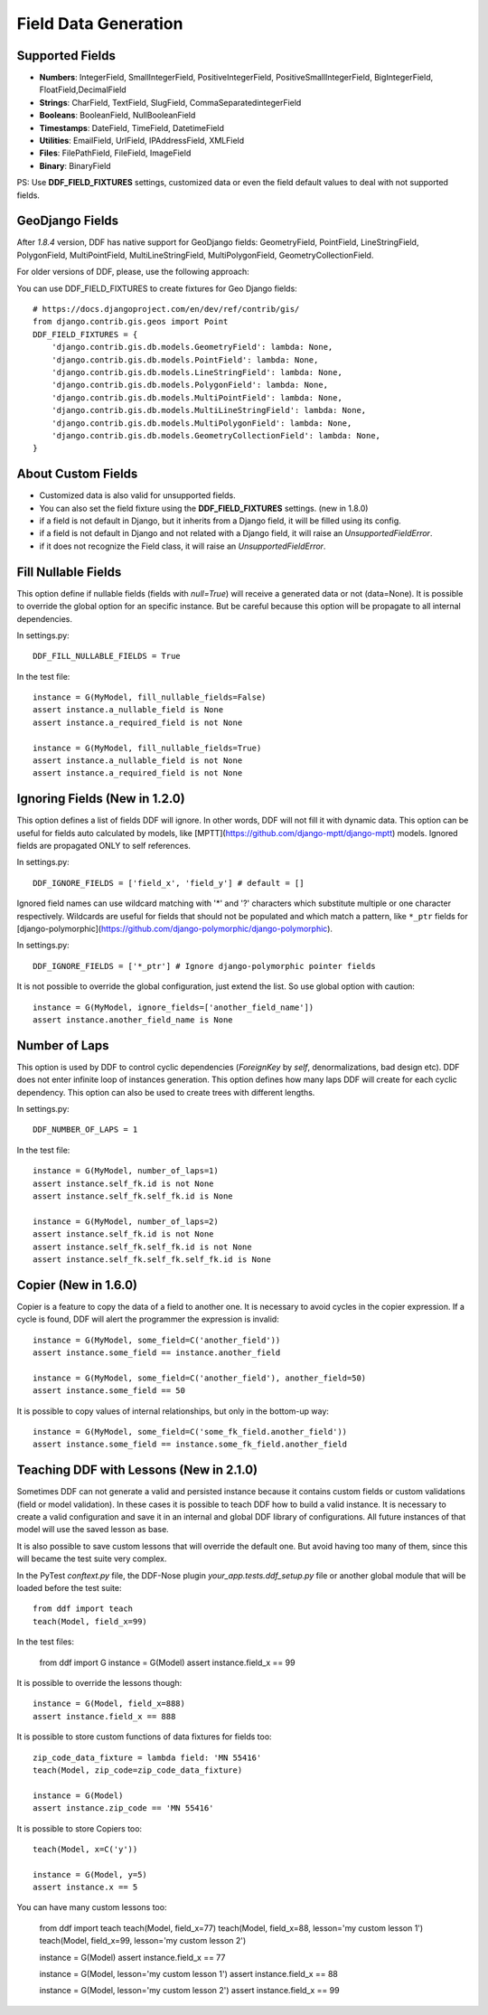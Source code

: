 .. _data:

Field Data Generation
*******************************************************************************

Supported Fields
===============================================================================

* **Numbers**: IntegerField, SmallIntegerField, PositiveIntegerField, PositiveSmallIntegerField, BigIntegerField, FloatField,DecimalField

* **Strings**: CharField, TextField, SlugField, CommaSeparatedintegerField

* **Booleans**: BooleanField, NullBooleanField

* **Timestamps**: DateField, TimeField, DatetimeField

* **Utilities**: EmailField, UrlField, IPAddressField, XMLField

* **Files**: FilePathField, FileField, ImageField

* **Binary**: BinaryField

PS: Use **DDF_FIELD_FIXTURES** settings, customized data or even the field default values to deal with not supported fields.


GeoDjango Fields
===============================================================================

After `1.8.4` version, DDF has native support for GeoDjango fields: GeometryField, PointField, LineStringField, PolygonField, MultiPointField, MultiLineStringField, MultiPolygonField, GeometryCollectionField.

For older versions of DDF, please, use the following approach:

You can use DDF_FIELD_FIXTURES to create fixtures for Geo Django fields::

    # https://docs.djangoproject.com/en/dev/ref/contrib/gis/
    from django.contrib.gis.geos import Point
    DDF_FIELD_FIXTURES = {
        'django.contrib.gis.db.models.GeometryField': lambda: None,
        'django.contrib.gis.db.models.PointField': lambda: None,
        'django.contrib.gis.db.models.LineStringField': lambda: None,
        'django.contrib.gis.db.models.PolygonField': lambda: None,
        'django.contrib.gis.db.models.MultiPointField': lambda: None,
        'django.contrib.gis.db.models.MultiLineStringField': lambda: None,
        'django.contrib.gis.db.models.MultiPolygonField': lambda: None,
        'django.contrib.gis.db.models.GeometryCollectionField': lambda: None,
    }


About Custom Fields
===============================================================================

* Customized data is also valid for unsupported fields.
* You can also set the field fixture using the **DDF_FIELD_FIXTURES** settings. (new in 1.8.0)
* if a field is not default in Django, but it inherits from a Django field, it will be filled using its config.

* if a field is not default in Django and not related with a Django field, it will raise an *UnsupportedFieldError*.
* if it does not recognize the Field class, it will raise an *UnsupportedFieldError*.


Fill Nullable Fields
===============================================================================

This option define if nullable fields (fields with *null=True*) will receive a generated data or not (data=None). It is possible to override the global option for an specific instance. But be careful because this option will be propagate to all internal dependencies.

In settings.py::

    DDF_FILL_NULLABLE_FIELDS = True

In the test file::

    instance = G(MyModel, fill_nullable_fields=False)
    assert instance.a_nullable_field is None
    assert instance.a_required_field is not None

    instance = G(MyModel, fill_nullable_fields=True)
    assert instance.a_nullable_field is not None
    assert instance.a_required_field is not None


Ignoring Fields (New in 1.2.0)
===============================================================================

This option defines a list of fields DDF will ignore. In other words, DDF will not fill it with dynamic data. This option can be useful for fields auto calculated by models, like [MPTT](https://github.com/django-mptt/django-mptt) models. Ignored fields are propagated ONLY to self references.

In settings.py::

    DDF_IGNORE_FIELDS = ['field_x', 'field_y'] # default = []

Ignored field names can use wildcard matching with '*' and '?' characters which substitute multiple or one character respectively. Wildcards are useful for fields that should not be populated and which match a pattern, like ``*_ptr`` fields for [django-polymorphic](https://github.com/django-polymorphic/django-polymorphic).

In settings.py::

    DDF_IGNORE_FIELDS = ['*_ptr'] # Ignore django-polymorphic pointer fields

It is not possible to override the global configuration, just extend the list. So use global option with caution::

    instance = G(MyModel, ignore_fields=['another_field_name'])
    assert instance.another_field_name is None


Number of Laps
===============================================================================

This option is used by DDF to control cyclic dependencies (*ForeignKey* by *self*, denormalizations, bad design etc). DDF does not enter infinite loop of instances generation. This option defines how many laps DDF will create for each cyclic dependency. This option can also be used to create trees with different lengths.

In settings.py::

    DDF_NUMBER_OF_LAPS = 1

In the test file::

    instance = G(MyModel, number_of_laps=1)
    assert instance.self_fk.id is not None
    assert instance.self_fk.self_fk.id is None

    instance = G(MyModel, number_of_laps=2)
    assert instance.self_fk.id is not None
    assert instance.self_fk.self_fk.id is not None
    assert instance.self_fk.self_fk.self_fk.id is None


Copier (New in 1.6.0)
===============================================================================

Copier is a feature to copy the data of a field to another one. It is necessary to avoid cycles in the copier expression. If a cycle is found, DDF will alert the programmer the expression is invalid::

    instance = G(MyModel, some_field=C('another_field'))
    assert instance.some_field == instance.another_field

    instance = G(MyModel, some_field=C('another_field'), another_field=50)
    assert instance.some_field == 50

It is possible to copy values of internal relationships, but only in the bottom-up way::

    instance = G(MyModel, some_field=C('some_fk_field.another_field'))
    assert instance.some_field == instance.some_fk_field.another_field


Teaching DDF with Lessons (New in 2.1.0)
===============================================================================

Sometimes DDF can not generate a valid and persisted instance because it contains custom fields or custom validations (field or model validation). In these cases it is possible to teach DDF how to build a valid instance. It is necessary to create a valid configuration and save it in an internal and global DDF library of configurations. All future instances of that model will use the saved lesson as base.

It is also possible to save custom lessons that will override the default one. But avoid having too many of them, since this will became the test suite very complex.

In the PyTest *conftext.py* file, the DDF-Nose plugin *your_app.tests.ddf_setup.py* file or another global module that will be loaded before the test suite::

    from ddf import teach
    teach(Model, field_x=99)

In the test files:

    from ddf import G
    instance = G(Model)
    assert instance.field_x == 99


It is possible to override the lessons though::

    instance = G(Model, field_x=888)
    assert instance.field_x == 888

It is possible to store custom functions of data fixtures for fields too::

    zip_code_data_fixture = lambda field: 'MN 55416'
    teach(Model, zip_code=zip_code_data_fixture)

    instance = G(Model)
    assert instance.zip_code == 'MN 55416'

It is possible to store Copiers too::

    teach(Model, x=C('y'))

    instance = G(Model, y=5)
    assert instance.x == 5


You can have many custom lessons too:

    from ddf import teach
    teach(Model, field_x=77)
    teach(Model, field_x=88, lesson='my custom lesson 1')
    teach(Model, field_x=99, lesson='my custom lesson 2')

    instance = G(Model)
    assert instance.field_x == 77

    instance = G(Model, lesson='my custom lesson 1')
    assert instance.field_x == 88

    instance = G(Model, lesson='my custom lesson 2')
    assert instance.field_x == 99
